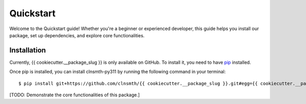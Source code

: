 .. _quickstart:

Quickstart
==========

Welcome to the Quickstart guide! Whether you're a beginner or experienced developer, this guide helps you install our package, set up dependencies, and explore core functionalities.

Installation
------------

Currently, {{ cookiecutter.__package_slug }} is only available on GitHub.  To install it, you need to have `pip <https://pip.pypa.io/en/stable/installation/>`_ installed.

Once pip is installed, you can install clnsmth-py311 by running the following command in your terminal::

    $ pip install git+https://github.com/clnsmth/{{ cookiecutter.__package_slug }}.git#egg={{ cookiecutter.__package_slug }}



[TODO: Demonstrate the core functionalities of this package.]
